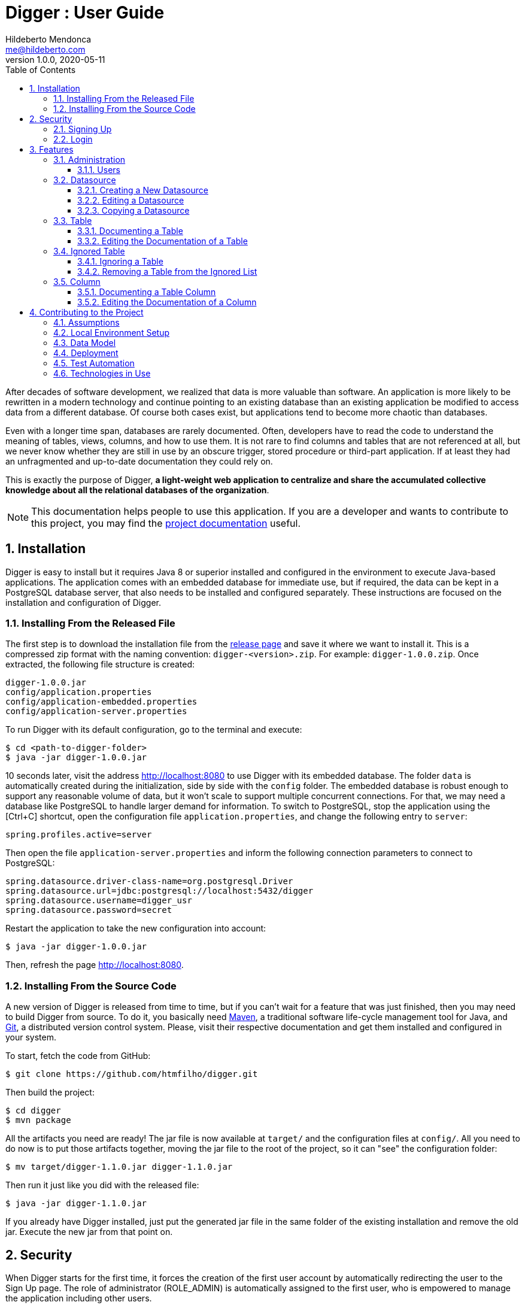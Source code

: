 ﻿= Digger : User Guide
Hildeberto Mendonca <me@hildeberto.com>
v1.0.0, 2020-05-11
:doctype: book
:encoding: utf-8
:toc: left
:toclevels: 4
:numbered:

After decades of software development, we realized that data is more valuable than software. An application is more likely to be rewritten in a modern technology and continue pointing to an existing database than an existing application be modified to access data from a different database. Of course both cases exist, but applications tend to become more chaotic than databases.

Even with a longer time span, databases are rarely documented. Often, developers have to read the code to understand the meaning of tables, views, columns, and how to use them. It is not rare to find columns and tables that are not referenced at all, but we never know whether they are still in use by an obscure trigger, stored procedure or third-part application. If at least they had an unfragmented and up-to-date documentation they could rely on.

This is exactly the purpose of Digger, **a light-weight web application to centralize and share the accumulated collective knowledge about all the relational databases of the organization**.

[NOTE]
This documentation helps people to use this application. If you are a developer and wants to contribute to this project, you may find the https://www.hildeberto.com/digger/project[project documentation] useful.

== Installation

Digger is easy to install but it requires Java 8 or superior installed and configured in the environment to execute Java-based applications. The application comes with an embedded database for immediate use, but if required, the data can be kept in a PostgreSQL database server, that also needs to be installed and configured separately. These instructions are focused on the installation and configuration of Digger.

=== Installing From the Released File

The first step is to download the installation file from the https://github.com/htmfilho/digger/releases[release page] and save it where we want to install it. This is a compressed zip format with the naming convention: `digger-<version>.zip`. For example: `digger-1.0.0.zip`. Once extracted, the following file structure is created:

    digger-1.0.0.jar
    config/application.properties
    config/application-embedded.properties
    config/application-server.properties

To run Digger with its default configuration, go to the terminal and execute:

    $ cd <path-to-digger-folder>
    $ java -jar digger-1.0.0.jar

10 seconds later, visit the address http://localhost:8080 to use Digger with its embedded database. The folder `data` is automatically created during the initialization, side by side with the `config` folder. The embedded database is robust enough to support any reasonable volume of data, but it won't scale to support multiple concurrent connections. For that, we may need a database like PostgreSQL to handle larger demand for information. To switch to PostgreSQL, stop the application using the [Ctrl+C] shortcut, open the configuration file `application.properties`, and change the following entry to `server`:

    spring.profiles.active=server

Then open the file `application-server.properties` and inform the following connection parameters to connect to PostgreSQL:

    spring.datasource.driver-class-name=org.postgresql.Driver
    spring.datasource.url=jdbc:postgresql://localhost:5432/digger
    spring.datasource.username=digger_usr
    spring.datasource.password=secret

Restart the application to take the new configuration into account:

    $ java -jar digger-1.0.0.jar

Then, refresh the page http://localhost:8080.

=== Installing From the Source Code

A new version of Digger is released from time to time, but if you can't wait for a feature that was just finished, then you may need to build Digger from source. To do it, you basically need https://maven.apache.org/[Maven], a traditional software life-cycle management tool for Java, and https://git-scm.com/[Git], a distributed version control system. Please, visit their respective documentation and get them installed and configured in your system.

To start, fetch the code from GitHub:

    $ git clone https://github.com/htmfilho/digger.git

Then build the project:

    $ cd digger
    $ mvn package

All the artifacts you need are ready! The jar file is now available at `target/` and the configuration files at `config/`. All you need to do now is to put those artifacts together, moving the jar file to the root of the project, so it can "see" the configuration folder:

    $ mv target/digger-1.1.0.jar digger-1.1.0.jar

Then run it just like you did with the released file:

    $ java -jar digger-1.1.0.jar

If you already have Digger installed, just put the generated jar file in the same folder of the existing installation and remove the old jar. Execute the new jar from that point on.

== Security

When Digger starts for the first time, it forces the creation of the first user account by automatically redirecting the user to the Sign Up page. The role of administrator (ROLE_ADMIN) is automatically assigned to the first user, who is empowered to manage the application including other users.

=== Signing Up

TODO

=== Login

.Digger's Entity Relational Model
image::images/login.png[]

== Features

[#admin]
=== Administration

[#admin-users]
==== Users

TODO


TODO

[#datasource]
=== Datasource

Datasource is a reference to an existing database that we intend to document. A datasource has enough information to connect to the database and extract metadata from it.

[#new_datasource]
==== Creating a New Datasource

TODO

[#edit_datasource]
==== Editing a Datasource

TODO

[#copy_datasource]
==== Copying a Datasource

TODO

[#table]
=== Table

Table is a tabular structure used to store, organize and retrieve data. It can be a database table, a temporary table, a view, and other vendor specific alternatives.

[#new_table]
==== Documenting a Table

TODO

[#edit_table]
==== Editing the Documentation of a Table

TODO

[#ignored_table]
=== Ignored Table

TODO

[#new_ignored_table]
==== Ignoring a Table

TODO

[#remove_ignored_table]
==== Removing a Table from the Ignored List

TODO

[#column]
=== Column

TODO

[#new_column]
==== Documenting a Table Column

TODO

[#edit_column]
==== Editing the Documentation of a Column

TODO

== Contributing to the Project

Follow these instructions if you want to contribute to Digger.

=== Assumptions

We assume your development environment is configured with:

 - **Java 8+**: you can perform the commands `java` and `javac` in your terminal
 - **Maven 3**: you can perform the command `mvn` in your terminal
 - **Git**: you can perform the command `git` in your terminal

=== Local Environment Setup

We favour the use of the command line to set up the local environment, so we do not depend on any other tool for this basic step. Open the Windows/Linux terminal and start by cloning the repository in your local machine:

    $ cd [your-java-projects-folder]
    $ git clone https://github.com/htmfilho/digger.git

It creates the folder `digger` that contains the entire source code of the application. Execute the following Maven command to build, test, and run the application:

    $ cd digger
    $ mvn spring-boot:run

Visit the local address http://localhost:8080/ to use the application. To stop it, type `Ctrl+C` on the terminal.

=== Data Model

The data managed by Digger is persisted in a relational database. If you launched Digger as is, without changing the configuration, you are using the embedded database https://www.h2database.com[H2]. If you are using the server configuration then you are using https://www.postgresql.org/[PostgreSQL]. The data is organized according to the following diagram.

.Digger's Entity Relational Model
image::images/entity-relationship-diagram.png[]

=== Deployment

Create a deployment package using Maven:

    $ mvn clean package

It creates a Java standalone application package in the folder `target`.

If the default port `8080` is already in use, set the environment variable `SERVER_PORT` to `8081`.

Run the package to check if everything works:

    $ cd [your-java-projects-folder]/digger
    $ java -jar target/digger-<version>-SNAPSHOT.jar

=== Test Automation

Digger was initially released with very few automated tests. This is not good, but we wanted to give some use to the book https://amzn.to/3cDqTE9[Refactoring], by https://martinfowler.com[Martin Fowler]. This book explains how to refactor the code by first writing tests to ensure the refactoring won't break existing functionalities. So, our approach for testing is basically ensuring regression, increasing test coverage as the application is modified.

To execute the test suite, run:

    $ mvn test

Only submit your pull request if these tests pass. To see the test coverage report, open the page generated at `target/site/jacoco`.

=== Technologies in Use

 - https://docs.spring.io/spring/docs/current/spring-framework-reference/web.html[Spring MVC]
 - https://spring.io/projects/spring-security[Spring Security]
 - http://www.thymeleaf.org[Thymeleaf]
